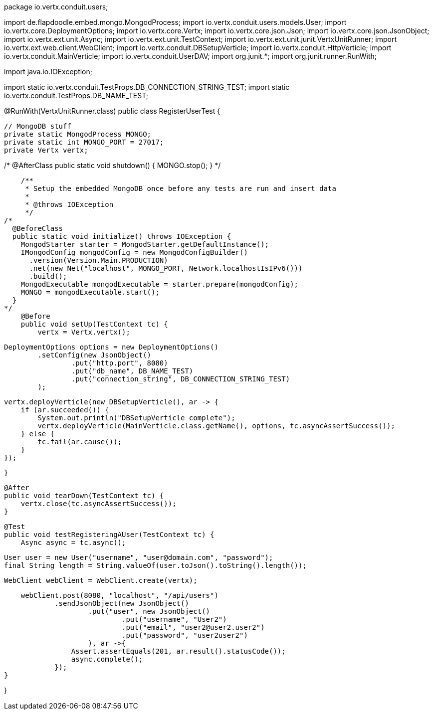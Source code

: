 package io.vertx.conduit.users;

import de.flapdoodle.embed.mongo.MongodProcess;
import io.vertx.conduit.users.models.User;
import io.vertx.core.DeploymentOptions;
import io.vertx.core.Vertx;
import io.vertx.core.json.Json;
import io.vertx.core.json.JsonObject;
import io.vertx.ext.unit.Async;
import io.vertx.ext.unit.TestContext;
import io.vertx.ext.unit.junit.VertxUnitRunner;
import io.vertx.ext.web.client.WebClient;
import io.vertx.conduit.DBSetupVerticle;
import io.vertx.conduit.HttpVerticle;
import io.vertx.conduit.MainVerticle;
import io.vertx.conduit.UserDAV;
import org.junit.*;
import org.junit.runner.RunWith;

import java.io.IOException;

import static io.vertx.conduit.TestProps.DB_CONNECTION_STRING_TEST;
import static io.vertx.conduit.TestProps.DB_NAME_TEST;

@RunWith(VertxUnitRunner.class)
public class RegisterUserTest {

    // MongoDB stuff
    private static MongodProcess MONGO;
    private static int MONGO_PORT = 27017;
    private Vertx vertx;

/*
    @AfterClass
    public static void shutdown() {
        MONGO.stop();
    }
*/

    /**
     * Setup the embedded MongoDB once before any tests are run and insert data
     *
     * @throws IOException
     */
/*
  @BeforeClass
  public static void initialize() throws IOException {
    MongodStarter starter = MongodStarter.getDefaultInstance();
    IMongodConfig mongodConfig = new MongodConfigBuilder()
      .version(Version.Main.PRODUCTION)
      .net(new Net("localhost", MONGO_PORT, Network.localhostIsIPv6()))
      .build();
    MongodExecutable mongodExecutable = starter.prepare(mongodConfig);
    MONGO = mongodExecutable.start();
  }
*/
    @Before
    public void setUp(TestContext tc) {
        vertx = Vertx.vertx();

        DeploymentOptions options = new DeploymentOptions()
                .setConfig(new JsonObject()
                        .put("http.port", 8080)
                        .put("db_name", DB_NAME_TEST)
                        .put("connection_string", DB_CONNECTION_STRING_TEST)
                );

        vertx.deployVerticle(new DBSetupVerticle(), ar -> {
            if (ar.succeeded()) {
                System.out.println("DBSetupVerticle complete");
                vertx.deployVerticle(MainVerticle.class.getName(), options, tc.asyncAssertSuccess());
            } else {
                tc.fail(ar.cause());
            }
        });

    }

    @After
    public void tearDown(TestContext tc) {
        vertx.close(tc.asyncAssertSuccess());
    }

    @Test
    public void testRegisteringAUser(TestContext tc) {
        Async async = tc.async();

        User user = new User("username", "user@domain.com", "password");
        final String length = String.valueOf(user.toJson().toString().length());

        WebClient webClient = WebClient.create(vertx);

        webClient.post(8080, "localhost", "/api/users")
                .sendJsonObject(new JsonObject()
                        .put("user", new JsonObject()
                                .put("username", "User2")
                                .put("email", "user2@user2.user2")
                                .put("password", "user2user2")
                        ), ar ->{
                    Assert.assertEquals(201, ar.result().statusCode());
                    async.complete();
                });
    }

}
